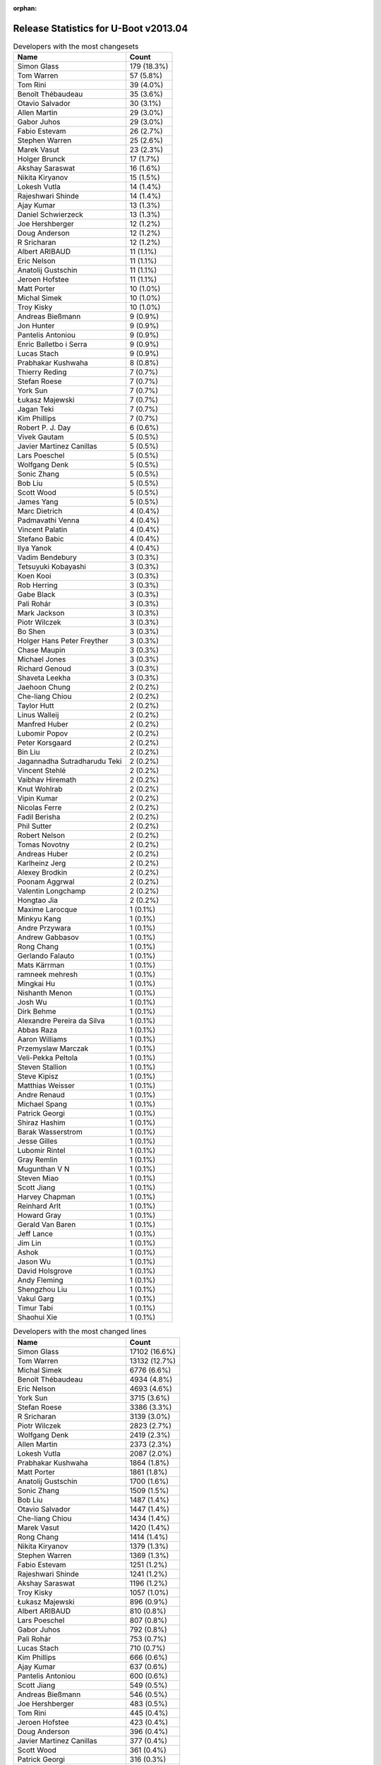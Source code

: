 :orphan:

Release Statistics for U-Boot v2013.04
======================================

.. table:: Developers with the most changesets
   :widths: auto

   ================================  =====
   Name                              Count
   ================================  =====
   Simon Glass                       179 (18.3%)
   Tom Warren                        57 (5.8%)
   Tom Rini                          39 (4.0%)
   Benoît Thébaudeau                 35 (3.6%)
   Otavio Salvador                   30 (3.1%)
   Allen Martin                      29 (3.0%)
   Gabor Juhos                       29 (3.0%)
   Fabio Estevam                     26 (2.7%)
   Stephen Warren                    25 (2.6%)
   Marek Vasut                       23 (2.3%)
   Holger Brunck                     17 (1.7%)
   Akshay Saraswat                   16 (1.6%)
   Nikita Kiryanov                   15 (1.5%)
   Lokesh Vutla                      14 (1.4%)
   Rajeshwari Shinde                 14 (1.4%)
   Ajay Kumar                        13 (1.3%)
   Daniel Schwierzeck                13 (1.3%)
   Joe Hershberger                   12 (1.2%)
   Doug Anderson                     12 (1.2%)
   R Sricharan                       12 (1.2%)
   Albert ARIBAUD                    11 (1.1%)
   Eric Nelson                       11 (1.1%)
   Anatolij Gustschin                11 (1.1%)
   Jeroen Hofstee                    11 (1.1%)
   Matt Porter                       10 (1.0%)
   Michal Simek                      10 (1.0%)
   Troy Kisky                        10 (1.0%)
   Andreas Bießmann                  9 (0.9%)
   Jon Hunter                        9 (0.9%)
   Pantelis Antoniou                 9 (0.9%)
   Enric Balletbo i Serra            9 (0.9%)
   Lucas Stach                       9 (0.9%)
   Prabhakar Kushwaha                8 (0.8%)
   Thierry Reding                    7 (0.7%)
   Stefan Roese                      7 (0.7%)
   York Sun                          7 (0.7%)
   Łukasz Majewski                   7 (0.7%)
   Jagan Teki                        7 (0.7%)
   Kim Phillips                      7 (0.7%)
   Robert P. J. Day                  6 (0.6%)
   Vivek Gautam                      5 (0.5%)
   Javier Martinez Canillas          5 (0.5%)
   Lars Poeschel                     5 (0.5%)
   Wolfgang Denk                     5 (0.5%)
   Sonic Zhang                       5 (0.5%)
   Bob Liu                           5 (0.5%)
   Scott Wood                        5 (0.5%)
   James Yang                        5 (0.5%)
   Marc Dietrich                     4 (0.4%)
   Padmavathi Venna                  4 (0.4%)
   Vincent Palatin                   4 (0.4%)
   Stefano Babic                     4 (0.4%)
   Ilya Yanok                        4 (0.4%)
   Vadim Bendebury                   3 (0.3%)
   Tetsuyuki Kobayashi               3 (0.3%)
   Koen Kooi                         3 (0.3%)
   Rob Herring                       3 (0.3%)
   Gabe Black                        3 (0.3%)
   Pali Rohár                        3 (0.3%)
   Mark Jackson                      3 (0.3%)
   Piotr Wilczek                     3 (0.3%)
   Bo Shen                           3 (0.3%)
   Holger Hans Peter Freyther        3 (0.3%)
   Chase Maupin                      3 (0.3%)
   Michael Jones                     3 (0.3%)
   Richard Genoud                    3 (0.3%)
   Shaveta Leekha                    3 (0.3%)
   Jaehoon Chung                     2 (0.2%)
   Che-liang Chiou                   2 (0.2%)
   Taylor Hutt                       2 (0.2%)
   Linus Walleij                     2 (0.2%)
   Manfred Huber                     2 (0.2%)
   Lubomir Popov                     2 (0.2%)
   Peter Korsgaard                   2 (0.2%)
   Bin Liu                           2 (0.2%)
   Jagannadha Sutradharudu Teki      2 (0.2%)
   Vincent Stehlé                    2 (0.2%)
   Vaibhav Hiremath                  2 (0.2%)
   Knut Wohlrab                      2 (0.2%)
   Vipin Kumar                       2 (0.2%)
   Nicolas Ferre                     2 (0.2%)
   Fadil Berisha                     2 (0.2%)
   Phil Sutter                       2 (0.2%)
   Robert Nelson                     2 (0.2%)
   Tomas Novotny                     2 (0.2%)
   Andreas Huber                     2 (0.2%)
   Karlheinz Jerg                    2 (0.2%)
   Alexey Brodkin                    2 (0.2%)
   Poonam Aggrwal                    2 (0.2%)
   Valentin Longchamp                2 (0.2%)
   Hongtao Jia                       2 (0.2%)
   Maxime Larocque                   1 (0.1%)
   Minkyu Kang                       1 (0.1%)
   Andre Przywara                    1 (0.1%)
   Andrew Gabbasov                   1 (0.1%)
   Rong Chang                        1 (0.1%)
   Gerlando Falauto                  1 (0.1%)
   Mats Kärrman                      1 (0.1%)
   ramneek mehresh                   1 (0.1%)
   Mingkai Hu                        1 (0.1%)
   Nishanth Menon                    1 (0.1%)
   Josh Wu                           1 (0.1%)
   Dirk Behme                        1 (0.1%)
   Alexandre Pereira da Silva        1 (0.1%)
   Abbas Raza                        1 (0.1%)
   Aaron Williams                    1 (0.1%)
   Przemyslaw Marczak                1 (0.1%)
   Veli-Pekka Peltola                1 (0.1%)
   Steven Stallion                   1 (0.1%)
   Steve Kipisz                      1 (0.1%)
   Matthias Weisser                  1 (0.1%)
   Andre Renaud                      1 (0.1%)
   Michael Spang                     1 (0.1%)
   Patrick Georgi                    1 (0.1%)
   Shiraz Hashim                     1 (0.1%)
   Barak Wasserstrom                 1 (0.1%)
   Jesse Gilles                      1 (0.1%)
   Lubomir Rintel                    1 (0.1%)
   Gray Remlin                       1 (0.1%)
   Mugunthan V N                     1 (0.1%)
   Steven Miao                       1 (0.1%)
   Scott Jiang                       1 (0.1%)
   Harvey Chapman                    1 (0.1%)
   Reinhard Arlt                     1 (0.1%)
   Howard Gray                       1 (0.1%)
   Gerald Van Baren                  1 (0.1%)
   Jeff Lance                        1 (0.1%)
   Jim Lin                           1 (0.1%)
   Ashok                             1 (0.1%)
   Jason Wu                          1 (0.1%)
   David Holsgrove                   1 (0.1%)
   Andy Fleming                      1 (0.1%)
   Shengzhou Liu                     1 (0.1%)
   Vakul Garg                        1 (0.1%)
   Timur Tabi                        1 (0.1%)
   Shaohui Xie                       1 (0.1%)
   ================================  =====


.. table:: Developers with the most changed lines
   :widths: auto

   ================================  =====
   Name                              Count
   ================================  =====
   Simon Glass                       17102 (16.6%)
   Tom Warren                        13132 (12.7%)
   Michal Simek                      6776 (6.6%)
   Benoît Thébaudeau                 4934 (4.8%)
   Eric Nelson                       4693 (4.6%)
   York Sun                          3715 (3.6%)
   Stefan Roese                      3386 (3.3%)
   R Sricharan                       3139 (3.0%)
   Piotr Wilczek                     2823 (2.7%)
   Wolfgang Denk                     2419 (2.3%)
   Allen Martin                      2373 (2.3%)
   Lokesh Vutla                      2087 (2.0%)
   Prabhakar Kushwaha                1864 (1.8%)
   Matt Porter                       1861 (1.8%)
   Anatolij Gustschin                1700 (1.6%)
   Sonic Zhang                       1509 (1.5%)
   Bob Liu                           1487 (1.4%)
   Otavio Salvador                   1447 (1.4%)
   Che-liang Chiou                   1434 (1.4%)
   Marek Vasut                       1420 (1.4%)
   Rong Chang                        1414 (1.4%)
   Nikita Kiryanov                   1379 (1.3%)
   Stephen Warren                    1369 (1.3%)
   Fabio Estevam                     1251 (1.2%)
   Rajeshwari Shinde                 1241 (1.2%)
   Akshay Saraswat                   1196 (1.2%)
   Troy Kisky                        1057 (1.0%)
   Łukasz Majewski                   896 (0.9%)
   Albert ARIBAUD                    810 (0.8%)
   Lars Poeschel                     807 (0.8%)
   Gabor Juhos                       792 (0.8%)
   Pali Rohár                        753 (0.7%)
   Lucas Stach                       710 (0.7%)
   Kim Phillips                      666 (0.6%)
   Ajay Kumar                        637 (0.6%)
   Pantelis Antoniou                 600 (0.6%)
   Scott Jiang                       549 (0.5%)
   Andreas Bießmann                  546 (0.5%)
   Joe Hershberger                   483 (0.5%)
   Tom Rini                          445 (0.4%)
   Jeroen Hofstee                    423 (0.4%)
   Doug Anderson                     396 (0.4%)
   Javier Martinez Canillas          377 (0.4%)
   Scott Wood                        361 (0.4%)
   Patrick Georgi                    316 (0.3%)
   Daniel Schwierzeck                310 (0.3%)
   James Yang                        281 (0.3%)
   Stefano Babic                     231 (0.2%)
   Vipin Kumar                       226 (0.2%)
   Poonam Aggrwal                    172 (0.2%)
   Padmavathi Venna                  166 (0.2%)
   Karlheinz Jerg                    144 (0.1%)
   Shaveta Leekha                    143 (0.1%)
   Ilya Yanok                        138 (0.1%)
   Tomas Novotny                     138 (0.1%)
   Thierry Reding                    135 (0.1%)
   Fadil Berisha                     130 (0.1%)
   Holger Brunck                     109 (0.1%)
   Jon Hunter                        104 (0.1%)
   David Holsgrove                   92 (0.1%)
   Vakul Garg                        92 (0.1%)
   Marc Dietrich                     89 (0.1%)
   Enric Balletbo i Serra            86 (0.1%)
   Vivek Gautam                      82 (0.1%)
   Rob Herring                       82 (0.1%)
   Michael Jones                     76 (0.1%)
   Aaron Williams                    76 (0.1%)
   Richard Genoud                    74 (0.1%)
   Jagan Teki                        63 (0.1%)
   Bo Shen                           63 (0.1%)
   Taylor Hutt                       61 (0.1%)
   Vincent Palatin                   60 (0.1%)
   Jeff Lance                        57 (0.1%)
   Robert P. J. Day                  52 (0.1%)
   Steven Miao                       46 (0.0%)
   Shaohui Xie                       44 (0.0%)
   Chase Maupin                      43 (0.0%)
   Steven Stallion                   42 (0.0%)
   Jaehoon Chung                     35 (0.0%)
   Gabe Black                        31 (0.0%)
   Knut Wohlrab                      30 (0.0%)
   Lubomir Rintel                    27 (0.0%)
   Tetsuyuki Kobayashi               24 (0.0%)
   Vadim Bendebury                   21 (0.0%)
   Shengzhou Liu                     19 (0.0%)
   Koen Kooi                         18 (0.0%)
   Manfred Huber                     18 (0.0%)
   Peter Korsgaard                   18 (0.0%)
   Mugunthan V N                     18 (0.0%)
   Holger Hans Peter Freyther        16 (0.0%)
   Abbas Raza                        16 (0.0%)
   Nicolas Ferre                     14 (0.0%)
   Robert Nelson                     14 (0.0%)
   Andreas Huber                     14 (0.0%)
   Valentin Longchamp                13 (0.0%)
   Hongtao Jia                       13 (0.0%)
   Nishanth Menon                    13 (0.0%)
   Howard Gray                       13 (0.0%)
   Mark Jackson                      12 (0.0%)
   Phil Sutter                       12 (0.0%)
   Timur Tabi                        12 (0.0%)
   Mats Kärrman                      11 (0.0%)
   Gerald Van Baren                  11 (0.0%)
   Bin Liu                           9 (0.0%)
   Jesse Gilles                      8 (0.0%)
   Andre Przywara                    7 (0.0%)
   Matthias Weisser                  7 (0.0%)
   Lubomir Popov                     6 (0.0%)
   Jagannadha Sutradharudu Teki      6 (0.0%)
   Vaibhav Hiremath                  6 (0.0%)
   Linus Walleij                     5 (0.0%)
   ramneek mehresh                   5 (0.0%)
   Jim Lin                           5 (0.0%)
   Jason Wu                          5 (0.0%)
   Alexey Brodkin                    4 (0.0%)
   Andrew Gabbasov                   4 (0.0%)
   Gerlando Falauto                  4 (0.0%)
   Dirk Behme                        4 (0.0%)
   Veli-Pekka Peltola                4 (0.0%)
   Steve Kipisz                      4 (0.0%)
   Andre Renaud                      4 (0.0%)
   Michael Spang                     4 (0.0%)
   Shiraz Hashim                     4 (0.0%)
   Barak Wasserstrom                 4 (0.0%)
   Minkyu Kang                       3 (0.0%)
   Vincent Stehlé                    2 (0.0%)
   Maxime Larocque                   2 (0.0%)
   Gray Remlin                       2 (0.0%)
   Ashok                             2 (0.0%)
   Mingkai Hu                        1 (0.0%)
   Alexandre Pereira da Silva        1 (0.0%)
   Przemyslaw Marczak                1 (0.0%)
   Harvey Chapman                    1 (0.0%)
   Reinhard Arlt                     1 (0.0%)
   Andy Fleming                      1 (0.0%)
   ================================  =====


.. table:: Developers with the most lines removed
   :widths: auto

   ================================  =====
   Name                              Count
   ================================  =====
   Michal Simek                      6306 (14.3%)
   Benoît Thébaudeau                 3523 (8.0%)
   Stefan Roese                      2874 (6.5%)
   Wolfgang Denk                     2053 (4.7%)
   Jeroen Hofstee                    290 (0.7%)
   Javier Martinez Canillas          251 (0.6%)
   Gabor Juhos                       222 (0.5%)
   Daniel Schwierzeck                98 (0.2%)
   Lucas Stach                       75 (0.2%)
   Robert P. J. Day                  34 (0.1%)
   Richard Genoud                    26 (0.1%)
   Scott Wood                        16 (0.0%)
   Gerald Van Baren                  9 (0.0%)
   Gabe Black                        6 (0.0%)
   Michael Spang                     4 (0.0%)
   Ashok                             2 (0.0%)
   Knut Wohlrab                      1 (0.0%)
   ================================  =====


.. table:: Developers with the most signoffs (total 353)
   :widths: auto

   ================================  =====
   Name                              Count
   ================================  =====
   Minkyu Kang                       54 (15.3%)
   Tom Warren                        51 (14.4%)
   Andy Fleming                      32 (9.1%)
   Tom Rini                          23 (6.5%)
   Sonic Zhang                       14 (4.0%)
   Kyungmin Park                     13 (3.7%)
   R Sricharan                       13 (3.7%)
   Simon Glass                       13 (3.7%)
   Igor Grinberg                     11 (3.1%)
   Poonam Aggrwal                    9 (2.5%)
   Akshay Saraswat                   9 (2.5%)
   Michal Simek                      8 (2.3%)
   Jagannadha Sutradharudu Teki      8 (2.3%)
   Andreas Bießmann                  7 (2.0%)
   Anatolij Gustschin                7 (2.0%)
   Bob Liu                           6 (1.7%)
   York Sun                          6 (1.7%)
   ARUN MANKUZHI                     5 (1.4%)
   Holger Brunck                     5 (1.4%)
   Lokesh Vutla                      4 (1.1%)
   Kim Phillips                      3 (0.8%)
   Prabhakar Kushwaha                3 (0.8%)
   Daniel Schwierzeck                2 (0.6%)
   Tom Wai-Hong Tam                  2 (0.6%)
   Hatim Ali                         2 (0.6%)
   Naveen Burmi                      2 (0.6%)
   Sandeep Singh                     2 (0.6%)
   Li Yang                           2 (0.6%)
   Michael Jones                     2 (0.6%)
   Bo Shen                           2 (0.6%)
   Shaveta Leekha                    2 (0.6%)
   Marek Vasut                       2 (0.6%)
   Otavio Salvador                   2 (0.6%)
   Piotr Wilczek                     2 (0.6%)
   Scott Wood                        1 (0.3%)
   Gabe Black                        1 (0.3%)
   Dirk Behme                        1 (0.3%)
   Naveen Krishna Ch                 1 (0.3%)
   Satyanarayana, Sandhya            1 (0.3%)
   Oleksandr Tymoshenko              1 (0.3%)
   Bernie Thompson                   1 (0.3%)
   Duncan Laurie                     1 (0.3%)
   Bill Richardson                   1 (0.3%)
   Julius Werner                     1 (0.3%)
   Andrzej Pietrasiewicz             1 (0.3%)
   Armando Visconti                  1 (0.3%)
   Alim Akhtar                       1 (0.3%)
   Nishant Kamat                     1 (0.3%)
   Hebbar Gururaja                   1 (0.3%)
   Ruchika Gupta                     1 (0.3%)
   Priyanka Jain                     1 (0.3%)
   Roy Zang                          1 (0.3%)
   Vadim Bendebury                   1 (0.3%)
   Vincent Palatin                   1 (0.3%)
   Thierry Reding                    1 (0.3%)
   Pantelis Antoniou                 1 (0.3%)
   Łukasz Majewski                   1 (0.3%)
   Rajeshwari Shinde                 1 (0.3%)
   Che-liang Chiou                   1 (0.3%)
   ================================  =====


.. table:: Developers with the most reviews (total 128)
   :widths: auto

   ================================  =====
   Name                              Count
   ================================  =====
   Stephen Warren                    60 (46.9%)
   Tom Rini                          45 (35.2%)
   Doug Anderson                     9 (7.0%)
   R Sricharan                       3 (2.3%)
   Otavio Salvador                   3 (2.3%)
   Benoît Thébaudeau                 2 (1.6%)
   Javier Martinez Canillas          2 (1.6%)
   Simon Glass                       1 (0.8%)
   Vadim Bendebury                   1 (0.8%)
   Joe Hershberger                   1 (0.8%)
   Fabio Estevam                     1 (0.8%)
   ================================  =====


.. table:: Developers with the most test credits (total 29)
   :widths: auto

   ================================  =====
   Name                              Count
   ================================  =====
   Fabio Estevam                     5 (17.2%)
   Rommel Custodio                   3 (10.3%)
   Nishanth Menon                    3 (10.3%)
   Michal Simek                      2 (6.9%)
   Jagannadha Sutradharudu Teki      2 (6.9%)
   Eric Nelson                       2 (6.9%)
   R Sricharan                       1 (3.4%)
   Javier Martinez Canillas          1 (3.4%)
   Andreas Bießmann                  1 (3.4%)
   Marek Vasut                       1 (3.4%)
   Thierry Reding                    1 (3.4%)
   Stefan Roese                      1 (3.4%)
   Wolfgang Denk                     1 (3.4%)
   Vincent Stehlé                    1 (3.4%)
   Their Name                        1 (3.4%)
   Rao Bodapati                      1 (3.4%)
   Andrew Gabbasov                   1 (3.4%)
   Koen Kooi                         1 (3.4%)
   ================================  =====


.. table:: Developers who gave the most tested-by credits (total 29)
   :widths: auto

   ================================  =====
   Name                              Count
   ================================  =====
   Benoît Thébaudeau                 5 (17.2%)
   R Sricharan                       4 (13.8%)
   Fabio Estevam                     2 (6.9%)
   Michal Simek                      2 (6.9%)
   Tom Rini                          2 (6.9%)
   Simon Glass                       2 (6.9%)
   Manfred Huber                     2 (6.9%)
   Nishanth Menon                    1 (3.4%)
   Eric Nelson                       1 (3.4%)
   Marek Vasut                       1 (3.4%)
   Doug Anderson                     1 (3.4%)
   Otavio Salvador                   1 (3.4%)
   Tom Warren                        1 (3.4%)
   Mats Kärrman                      1 (3.4%)
   Jaehoon Chung                     1 (3.4%)
   Aaron Williams                    1 (3.4%)
   Jagan Teki                        1 (3.4%)
   ================================  =====


.. table:: Developers with the most report credits (total 10)
   :widths: auto

   ================================  =====
   Name                              Count
   ================================  =====
   Benoît Thébaudeau                 2 (20.0%)
   Albert ARIBAUD                    2 (20.0%)
   Koen Kooi                         1 (10.0%)
   Lubomir Popov                     1 (10.0%)
   Michael Cashwell                  1 (10.0%)
   Alexei Fedorov                    1 (10.0%)
   Aaron Williams                    1 (10.0%)
   Peter Korsgaard                   1 (10.0%)
   ================================  =====


.. table:: Developers who gave the most report credits (total 10)
   :widths: auto

   ================================  =====
   Name                              Count
   ================================  =====
   Albert ARIBAUD                    2 (20.0%)
   Fabio Estevam                     2 (20.0%)
   Tom Rini                          2 (20.0%)
   Marek Vasut                       1 (10.0%)
   Vincent Stehlé                    1 (10.0%)
   Akshay Saraswat                   1 (10.0%)
   Lokesh Vutla                      1 (10.0%)
   ================================  =====


.. table:: Top changeset contributors by employer
   :widths: auto

   ================================  =====
   Name                              Count
   ================================  =====
   (Unknown)                         231 (23.6%)
   Google, Inc.                      203 (20.7%)
   NVidia                            75 (7.7%)
   Freescale                         72 (7.3%)
   Samsung                           66 (6.7%)
   Texas Instruments                 57 (5.8%)
   DENX Software Engineering         50 (5.1%)
   Konsulko Group                    39 (4.0%)
   ADVANSEE                          35 (3.6%)
   O.S. Systems                      30 (3.1%)
   Keymile                           24 (2.4%)
   Boundary Devices                  21 (2.1%)
   CompuLab                          15 (1.5%)
   National Instruments              12 (1.2%)
   AMD                               10 (1.0%)
   Xilinx                            9 (0.9%)
   Atmel                             6 (0.6%)
   Analog Devices                    4 (0.4%)
   Matrix Vision                     4 (0.4%)
   Calxeda                           3 (0.3%)
   Bosch                             3 (0.3%)
   Linaro                            3 (0.3%)
   Mercury IMC Ltd.                  3 (0.3%)
   ST Microelectronics               3 (0.3%)
   Bluewater Systems                 1 (0.1%)
   ESD Electronics                   1 (0.1%)
   ================================  =====


.. table:: Top lines changed by employer
   :widths: auto

   ================================  =====
   Name                              Count
   ================================  =====
   (Unknown)                         22275 (21.6%)
   Google, Inc.                      19044 (18.5%)
   DENX Software Engineering         9156 (8.9%)
   Freescale                         8640 (8.4%)
   Texas Instruments                 7286 (7.1%)
   Samsung                           7080 (6.9%)
   AMD                               6776 (6.6%)
   NVidia                            5869 (5.7%)
   Boundary Devices                  5750 (5.6%)
   ADVANSEE                          4934 (4.8%)
   Analog Devices                    1507 (1.5%)
   O.S. Systems                      1447 (1.4%)
   CompuLab                          1379 (1.3%)
   National Instruments              483 (0.5%)
   Konsulko Group                    445 (0.4%)
   Keymile                           284 (0.3%)
   ST Microelectronics               230 (0.2%)
   Xilinx                            155 (0.2%)
   Matrix Vision                     89 (0.1%)
   Calxeda                           82 (0.1%)
   Atmel                             77 (0.1%)
   Bosch                             34 (0.0%)
   Linaro                            12 (0.0%)
   Mercury IMC Ltd.                  12 (0.0%)
   Bluewater Systems                 4 (0.0%)
   ESD Electronics                   1 (0.0%)
   ================================  =====


.. table:: Employers with the most signoffs (total 353)
   :widths: auto

   ================================  =====
   Name                              Count
   ================================  =====
   Samsung                           90 (25.5%)
   Freescale                         65 (18.4%)
   NVidia                            51 (14.4%)
   Texas Instruments                 43 (12.2%)
   (Unknown)                         26 (7.4%)
   Google, Inc.                      22 (6.2%)
   Xilinx                            16 (4.5%)
   CompuLab                          11 (3.1%)
   DENX Software Engineering         9 (2.5%)
   Analog Devices                    7 (2.0%)
   Keymile                           5 (1.4%)
   O.S. Systems                      2 (0.6%)
   Matrix Vision                     2 (0.6%)
   Atmel                             2 (0.6%)
   ST Microelectronics               1 (0.3%)
   Bosch                             1 (0.3%)
   ================================  =====


.. table:: Employers with the most hackers (total 140)
   :widths: auto

   ================================  =====
   Name                              Count
   ================================  =====
   (Unknown)                         56 (40.0%)
   Freescale                         16 (11.4%)
   Texas Instruments                 11 (7.9%)
   Samsung                           10 (7.1%)
   Google, Inc.                      6 (4.3%)
   DENX Software Engineering         5 (3.6%)
   Keymile                           5 (3.6%)
   NVidia                            4 (2.9%)
   Xilinx                            3 (2.1%)
   Atmel                             3 (2.1%)
   Matrix Vision                     2 (1.4%)
   ST Microelectronics               2 (1.4%)
   Bosch                             2 (1.4%)
   Boundary Devices                  2 (1.4%)
   Linaro                            2 (1.4%)
   CompuLab                          1 (0.7%)
   Analog Devices                    1 (0.7%)
   O.S. Systems                      1 (0.7%)
   AMD                               1 (0.7%)
   ADVANSEE                          1 (0.7%)
   National Instruments              1 (0.7%)
   Konsulko Group                    1 (0.7%)
   Calxeda                           1 (0.7%)
   Mercury IMC Ltd.                  1 (0.7%)
   Bluewater Systems                 1 (0.7%)
   ESD Electronics                   1 (0.7%)
   ================================  =====
